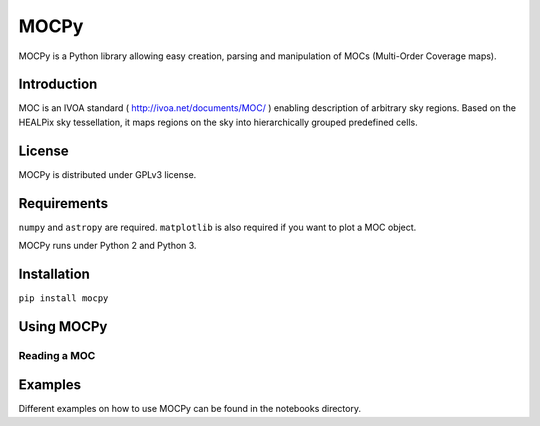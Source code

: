 *****
MOCPy
*****

MOCPy is a Python library allowing easy creation, parsing and manipulation of MOCs (Multi-Order Coverage maps).

============
Introduction
============

MOC is an IVOA standard ( http://ivoa.net/documents/MOC/ ) enabling description 
of arbitrary sky regions. Based on the HEALPix sky tessellation, it maps 
regions on the sky into hierarchically grouped predefined cells.

=======
License
=======

MOCPy is distributed under GPLv3 license.

============
Requirements
============

``numpy`` and ``astropy`` are required.
``matplotlib`` is also required if you want to plot a MOC object.

MOCPy runs under Python 2 and Python 3.

============
Installation
============

``pip install mocpy``

===========
Using MOCPy
===========

-------------
Reading a MOC
-------------

===========
Examples
===========

Different examples on how to use MOCPy can be found in the notebooks directory.
